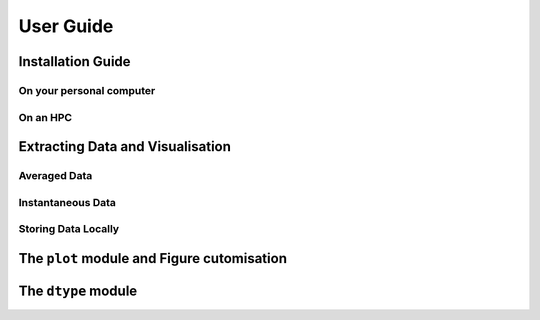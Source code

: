 .. _user_guide:

==========
User Guide
==========

Installation Guide
------------------

On your personal computer
^^^^^^^^^^^^^^^^^^^^^^^^^

On an HPC
^^^^^^^^^

Extracting Data and Visualisation
---------------------------------

Averaged Data
^^^^^^^^^^^^^

Instantaneous Data
^^^^^^^^^^^^^^^^^^

Storing Data Locally
^^^^^^^^^^^^^^^^^^^^

The ``plot`` module and Figure cutomisation
-------------------------------------------

The ``dtype`` module
--------------------

